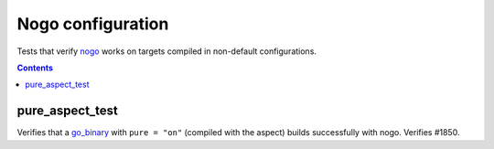 Nogo configuration
==================

.. _nogo: /go/nogo.rst
.. _go_binary: /go/core.rst#_go_binary

Tests that verify nogo_ works on targets compiled in non-default configurations.

.. contents::

pure_aspect_test
----------------
Verifies that a `go_binary`_ with ``pure = "on"`` (compiled with the aspect)
builds successfully with nogo. Verifies #1850.

